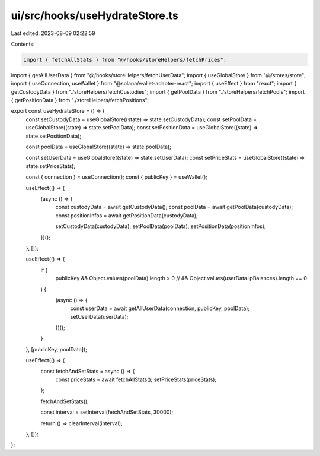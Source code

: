 ui/src/hooks/useHydrateStore.ts
===============================

Last edited: 2023-08-09 02:22:59

Contents:

.. code-block:: ts

    import { fetchAllStats } from "@/hooks/storeHelpers/fetchPrices";
import { getAllUserData } from "@/hooks/storeHelpers/fetchUserData";
import { useGlobalStore } from "@/stores/store";
import { useConnection, useWallet } from "@solana/wallet-adapter-react";
import { useEffect } from "react";
import { getCustodyData } from "./storeHelpers/fetchCustodies";
import { getPoolData } from "./storeHelpers/fetchPools";
import { getPositionData } from "./storeHelpers/fetchPositions";

export const useHydrateStore = () => {
  const setCustodyData = useGlobalStore((state) => state.setCustodyData);
  const setPoolData = useGlobalStore((state) => state.setPoolData);
  const setPositionData = useGlobalStore((state) => state.setPositionData);

  const poolData = useGlobalStore((state) => state.poolData);

  const setUserData = useGlobalStore((state) => state.setUserData);
  const setPriceStats = useGlobalStore((state) => state.setPriceStats);

  const { connection } = useConnection();
  const { publicKey } = useWallet();

  useEffect(() => {
    (async () => {
      const custodyData = await getCustodyData();
      const poolData = await getPoolData(custodyData);
      const positionInfos = await getPositionData(custodyData);

      setCustodyData(custodyData);
      setPoolData(poolData);
      setPositionData(positionInfos);
    })();
  }, []);

  useEffect(() => {
    if (
      publicKey &&
      Object.values(poolData).length > 0
      // && Object.values(userData.lpBalances).length == 0
    ) {
      (async () => {
        const userData = await getAllUserData(connection, publicKey, poolData);
        setUserData(userData);
      })();
    }
  }, [publicKey, poolData]);

  useEffect(() => {
    const fetchAndSetStats = async () => {
      const priceStats = await fetchAllStats();
      setPriceStats(priceStats);
    };

    fetchAndSetStats();

    const interval = setInterval(fetchAndSetStats, 30000);

    return () => clearInterval(interval);
  }, []);
};


